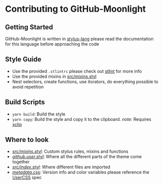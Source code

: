 * Contributing to GitHub-Moonlight

** Getting Started

GitHub-Moonlight is written in [[https://stylus-lang.com/][stylus-lang]]
please read the documentation for this language before approaching the
code

** Style Guide

- Use the provided =.stlintrc= please check out
  [[https://github.com/stylus/stlint][stlint]] for more info
- Use the provided mixins in
  [[https://github.com/Brettm12345/github-moonlight/blob/master/src/mixins.styl][src/mixins.styl]]
- Nest selectors, create functions, use itorators, do everything
  possible to avoid repetition

** Build Scripts

- =yarn build=: Build the style
- =yarn copy=: Build the style and copy it to the clipboard. /note/:
  Requires [[https://github.com/astrand/xclip][xclip]]

** Where to look

- /[[https://github.com/Brettm12345/github-moonlight/blob/master/src/mixins.styl][src/mixins.styl]]/:
  Custom stylus rules, mixins and functions
- /[[https://github.com/Brettm12345/github-moonlight/blob/master/github.user.styl][github.user.styl]]/:
  Where all the different parts of the theme come together
- /[[https://github.com/Brettm12345/github-moonlight/blob/master/src/index.styl][src/index.styl]]/:
  Where different files are imported
- /[[https://github.com/brettm12345/github-moonlight/blob/master/metadata.css][metadata.css]]/:
  Version info and color variables please reference the
  [[https://github.com/openstyles/stylus/wiki/UserCSS-authors][UserCSS]]
  spec
